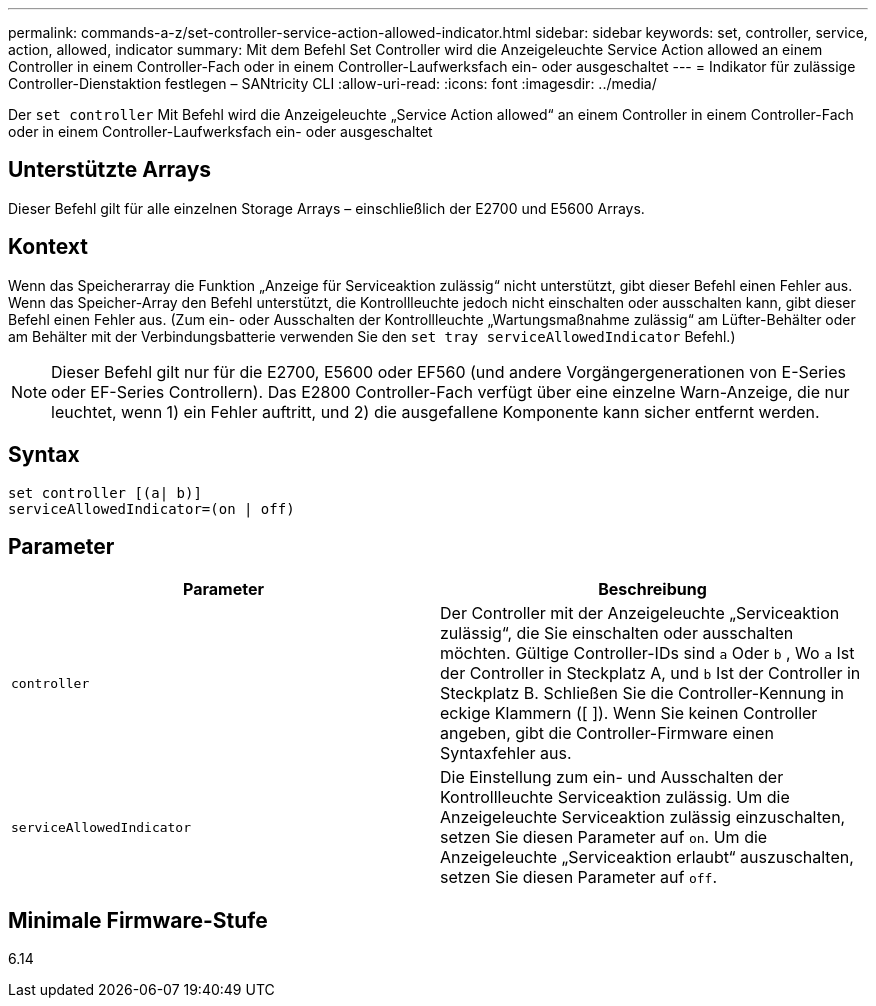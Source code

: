 ---
permalink: commands-a-z/set-controller-service-action-allowed-indicator.html 
sidebar: sidebar 
keywords: set, controller, service, action, allowed, indicator 
summary: Mit dem Befehl Set Controller wird die Anzeigeleuchte Service Action allowed an einem Controller in einem Controller-Fach oder in einem Controller-Laufwerksfach ein- oder ausgeschaltet 
---
= Indikator für zulässige Controller-Dienstaktion festlegen – SANtricity CLI
:allow-uri-read: 
:icons: font
:imagesdir: ../media/


[role="lead"]
Der `set controller` Mit Befehl wird die Anzeigeleuchte „Service Action allowed“ an einem Controller in einem Controller-Fach oder in einem Controller-Laufwerksfach ein- oder ausgeschaltet



== Unterstützte Arrays

Dieser Befehl gilt für alle einzelnen Storage Arrays – einschließlich der E2700 und E5600 Arrays.



== Kontext

Wenn das Speicherarray die Funktion „Anzeige für Serviceaktion zulässig“ nicht unterstützt, gibt dieser Befehl einen Fehler aus. Wenn das Speicher-Array den Befehl unterstützt, die Kontrollleuchte jedoch nicht einschalten oder ausschalten kann, gibt dieser Befehl einen Fehler aus. (Zum ein- oder Ausschalten der Kontrollleuchte „Wartungsmaßnahme zulässig“ am Lüfter-Behälter oder am Behälter mit der Verbindungsbatterie verwenden Sie den `set tray serviceAllowedIndicator` Befehl.)

[NOTE]
====
Dieser Befehl gilt nur für die E2700, E5600 oder EF560 (und andere Vorgängergenerationen von E-Series oder EF-Series Controllern). Das E2800 Controller-Fach verfügt über eine einzelne Warn-Anzeige, die nur leuchtet, wenn 1) ein Fehler auftritt, und 2) die ausgefallene Komponente kann sicher entfernt werden.

====


== Syntax

[source, cli]
----
set controller [(a| b)]
serviceAllowedIndicator=(on | off)
----


== Parameter

[cols="2*"]
|===
| Parameter | Beschreibung 


 a| 
`controller`
 a| 
Der Controller mit der Anzeigeleuchte „Serviceaktion zulässig“, die Sie einschalten oder ausschalten möchten. Gültige Controller-IDs sind `a` Oder `b` , Wo `a` Ist der Controller in Steckplatz A, und `b` Ist der Controller in Steckplatz B. Schließen Sie die Controller-Kennung in eckige Klammern ([ ]). Wenn Sie keinen Controller angeben, gibt die Controller-Firmware einen Syntaxfehler aus.



 a| 
`serviceAllowedIndicator`
 a| 
Die Einstellung zum ein- und Ausschalten der Kontrollleuchte Serviceaktion zulässig. Um die Anzeigeleuchte Serviceaktion zulässig einzuschalten, setzen Sie diesen Parameter auf `on`. Um die Anzeigeleuchte „Serviceaktion erlaubt“ auszuschalten, setzen Sie diesen Parameter auf `off`.

|===


== Minimale Firmware-Stufe

6.14
